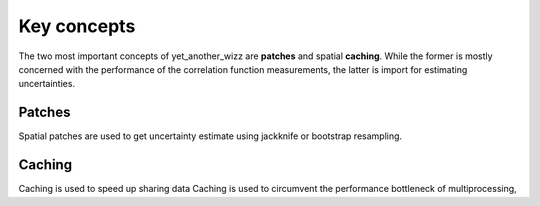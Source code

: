Key concepts
------------

The two most important concepts of yet_another_wizz are **patches** and spatial
**caching**. While the former is mostly concerned with the performance of the
correlation function measurements, the latter is import for estimating
uncertainties.

Patches
^^^^^^^

Spatial patches are used to get uncertainty estimate using jackknife or
bootstrap resampling. 

Caching
^^^^^^^

Caching is used to speed up sharing data 
Caching is used to circumvent the performance bottleneck of multiprocessing,
